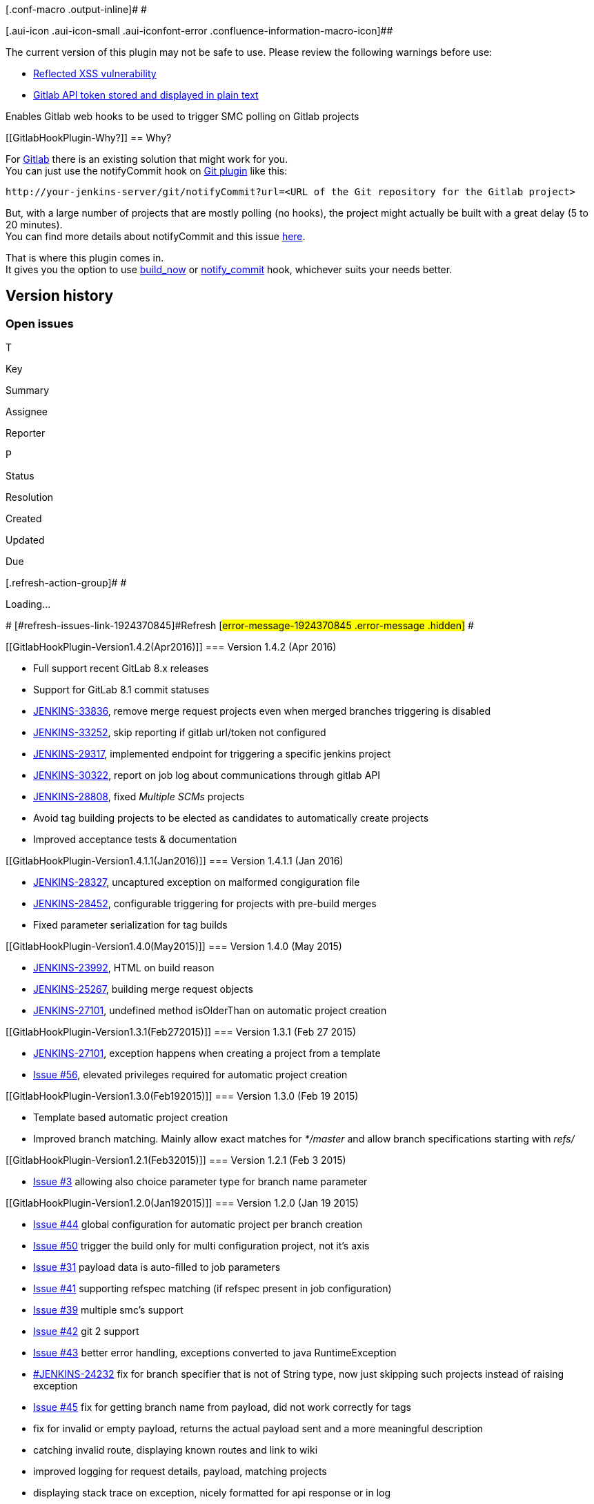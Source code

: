 [.conf-macro .output-inline]# #

[.aui-icon .aui-icon-small .aui-iconfont-error .confluence-information-macro-icon]##

The current version of this plugin may not be safe to use. Please review
the following warnings before use:

* https://jenkins.io/security/advisory/2020-01-15/#SECURITY-1683[Reflected
XSS vulnerability]
* https://jenkins.io/security/advisory/2018-05-09/#SECURITY-263[Gitlab
API token stored and displayed in plain text]

Enables Gitlab web hooks to be used to trigger SMC polling on Gitlab
projects

[[GitlabHookPlugin-Why?]]
== Why?

For http://gitlabhq.com/[Gitlab] there is an existing solution that
might work for you. +
You can just use the notifyCommit hook on
https://wiki.jenkins-ci.org/display/JENKINS/Git+Plugin[Git plugin] like
this:

[source,syntaxhighlighter-pre]
----
http://your-jenkins-server/git/notifyCommit?url=<URL of the Git repository for the Gitlab project>
----

But, with a large number of projects that are mostly polling (no hooks),
the project might actually be built with a great delay (5 to 20
minutes). +
You can find more details about notifyCommit and this issue
http://kohsuke.org/2011/12/01/polling-must-die-triggering-jenkins-builds-from-a-git-hook[here].

That is where this plugin comes in. +
It gives you the option to use
https://github.com/elvanja/jenkins-gitlab-hook-plugin#build-now-hook[build_now] or
https://github.com/elvanja/jenkins-gitlab-hook-plugin#notify-commit-hook[notify_commit] hook,
whichever suits your needs better.

[[GitlabHookPlugin-Versionhistory]]
== Version history

[[GitlabHookPlugin-Openissues]]
=== Open issues

[[refresh-module-1924370845]]
[[refresh-1924370845]][[jira-issues-1924370845]]
T

Key

Summary

Assignee

Reporter

P

Status

Resolution

Created

Updated

Due

[.refresh-action-group]# #

[[refresh-issues-loading-1924370845]]
[.aui-icon .aui-icon-wait]#Loading...#

[#refresh-issues-button-1924370845]##
[#refresh-issues-link-1924370845]#Refresh#
[#error-message-1924370845 .error-message .hidden]# #

[[GitlabHookPlugin-Version1.4.2(Apr2016)]]
=== Version 1.4.2 (Apr 2016)

* Full support recent GitLab 8.x releases
* Support for GitLab 8.1 commit statuses
* https://issues.jenkins-ci.org/browse/JENKINS-33836[JENKINS-33836],
remove merge request projects even when merged branches triggering is
disabled
* https://issues.jenkins-ci.org/browse/JENKINS-33252[JENKINS-33252],
skip reporting if gitlab url/token not configured
* https://issues.jenkins-ci.org/browse/JENKINS-29317[JENKINS-29317],
implemented endpoint for triggering a specific jenkins project
* https://issues.jenkins-ci.org/browse/JENKINS-30322[JENKINS-30322],
report on job log about communications through gitlab API
* https://issues.jenkins-ci.org/browse/JENKINS-28808[JENKINS-28808],
fixed _Multiple SCMs_ projects
* Avoid tag building projects to be elected as candidates to
automatically create projects
* Improved acceptance tests & documentation

[[GitlabHookPlugin-Version1.4.1.1(Jan2016)]]
=== Version 1.4.1.1 (Jan 2016)

* https://issues.jenkins-ci.org/browse/JENKINS-28327[JENKINS-28327],
uncaptured exception on malformed congiguration file
* https://issues.jenkins-ci.org/browse/JENKINS-28452[JENKINS-28452],
configurable triggering for projects with pre-build merges
* Fixed parameter serialization for tag builds

[[GitlabHookPlugin-Version1.4.0(May2015)]]
=== Version 1.4.0 (May 2015)

* https://issues.jenkins-ci.org/browse/JENKINS-23992[JENKINS-23992],
HTML on build reason
* https://issues.jenkins-ci.org/browse/JENKINS-25267[JENKINS-25267],
building merge request objects
* https://issues.jenkins-ci.org/browse/JENKINS-27101[JENKINS-27101],
undefined method isOlderThan on automatic project creation

[[GitlabHookPlugin-Version1.3.1(Feb272015)]]
=== Version 1.3.1 (Feb 27 2015)

* https://issues.jenkins-ci.org/browse/JENKINS-27101[JENKINS-27101],
exception happens when creating a project from a template
* https://github.com/javiplx/jenkins-gitlab-hook-plugin/issues/56[Issue
#56], elevated privileges required for automatic project creation

[[GitlabHookPlugin-Version1.3.0(Feb192015)]]
=== Version 1.3.0 (Feb 19 2015)

* Template based automatic project creation
* Improved branch matching. Mainly allow exact matches for _*/master_
and allow branch specifications starting with _refs/_

[[GitlabHookPlugin-Version1.2.1(Feb32015)]]
=== Version 1.2.1 (Feb 3 2015)

* https://github.com/jenkinsci/gitlab-hook-plugin/pull/3[Issue #3]
allowing also choice parameter type for branch name parameter

[[GitlabHookPlugin-Version1.2.0(Jan192015)]]
=== Version 1.2.0 (Jan 19 2015)

* https://github.com/elvanja/jenkins-gitlab-hook-plugin/pull/44[Issue
#44] global configuration for automatic project per branch creation
* https://github.com/elvanja/jenkins-gitlab-hook-plugin/issues/50[Issue
#50] trigger the build only for multi configuration project, not it's
axis
* https://github.com/elvanja/jenkins-gitlab-hook-plugin/pull/31[Issue
#31] payload data is auto-filled to job parameters
* https://github.com/elvanja/jenkins-gitlab-hook-plugin/pull/41[Issue
#41] supporting refspec matching (if refspec present in job
configuration)
* https://github.com/elvanja/jenkins-gitlab-hook-plugin/pull/39[Issue
#39] multiple smc's support
* https://github.com/elvanja/jenkins-gitlab-hook-plugin/pull/42[Issue #42] git
2 support
* https://github.com/elvanja/jenkins-gitlab-hook-plugin/pull/43[Issue
#43] better error handling, exceptions converted to java
RuntimeException
* https://issues.jenkins-ci.org/browse/JENKINS-24232[#JENKINS-24232] fix
for branch specifier that is not of String type, now just skipping such
projects instead of raising exception
* https://github.com/elvanja/jenkins-gitlab-hook-plugin/pull/45[Issue
#45] fix for getting branch name from payload, did not work correctly
for tags
* fix for invalid or empty payload, returns the actual payload sent and
a more meaningful description
* catching invalid route, displaying known routes and link to wiki
* improved logging for request details, payload, matching projects
* displaying stack trace on exception, nicely formatted for api response
or in log

[[GitlabHookPlugin-Version1.1.0(Jul132014)]]
=== Version 1.1.0 (Jul 13 2014)

* https://github.com/elvanja/jenkins-gitlab-hook-plugin/issues/30[Issue
#30] supporting crumb exclusion
* https://github.com/elvanja/jenkins-gitlab-hook-plugin/issues/26[Issue
#26] automatic detection and filling of parameters from payload
* RSpec 3.0 compliance
